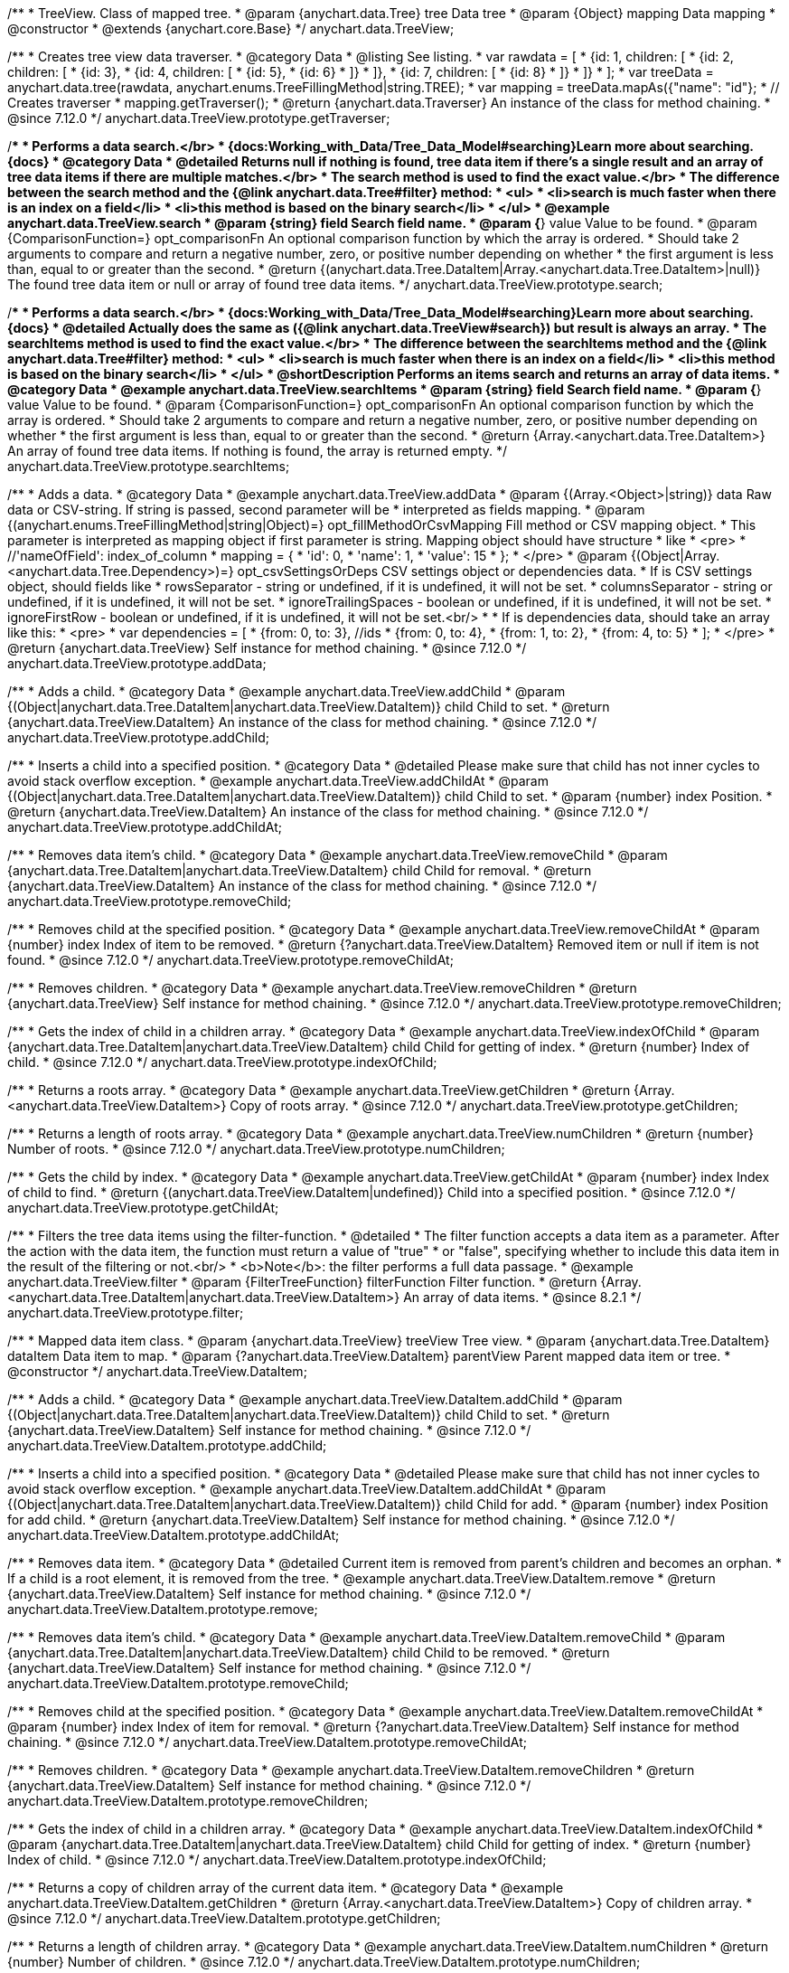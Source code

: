 /**
 * TreeView. Class of mapped tree.
 * @param {anychart.data.Tree} tree Data tree
 * @param {Object} mapping Data mapping
 * @constructor
 * @extends {anychart.core.Base}
 */
anychart.data.TreeView;

//----------------------------------------------------------------------------------------------------------------------
//
//  anychart.data.TreeView.prototype.getTraverser
//
//----------------------------------------------------------------------------------------------------------------------

/**
 * Creates tree view data traverser.
 * @category Data
 * @listing See listing.
 * var rawdata = [
 * {id: 1, children: [
 *     {id: 2, children: [
 *         {id: 3},
 *         {id: 4, children: [
 *             {id: 5},
 *             {id: 6}
 *         ]}
 *     ]},
 *     {id: 7, children: [
 *         {id: 8}
 *     ]}
 * ]}
 * ];
 * var treeData = anychart.data.tree(rawdata, anychart.enums.TreeFillingMethod|string.TREE);
 * var mapping = treeData.mapAs({"name": "id"};
 * // Creates traverser
 * mapping.getTraverser();
 * @return {anychart.data.Traverser} An instance of the class for method chaining.
 * @since 7.12.0
 */
anychart.data.TreeView.prototype.getTraverser;

//----------------------------------------------------------------------------------------------------------------------
//
//  anychart.data.TreeView.prototype.search
//
//----------------------------------------------------------------------------------------------------------------------

/**
 * Performs a data search.</br>
 * {docs:Working_with_Data/Tree_Data_Model#searching}Learn more about searching.{docs}
 * @category Data
 * @detailed Returns null if nothing is found, tree data item if there's a single result and an array of tree data items if there are multiple matches.</br>
 * The search method is used to find the exact value.</br>
 * The difference between the search method and the {@link anychart.data.Tree#filter} method:
 * <ul>
 *  <li>search is much faster when there is an index on a field</li>
 *  <li>this method is based on the binary search</li>
 * </ul>
 * @example anychart.data.TreeView.search
 * @param {string} field Search field name.
 * @param {*} value Value to be found.
 * @param {ComparisonFunction=} opt_comparisonFn An optional comparison function by which the array is ordered.
 * Should take 2 arguments to compare and return a negative number, zero, or positive number depending on whether
 * the first argument is less than, equal to or greater than the second.
 * @return {(anychart.data.Tree.DataItem|Array.<anychart.data.Tree.DataItem>|null)} The found tree data item or null or array of found tree data items.
 */
anychart.data.TreeView.prototype.search;

//----------------------------------------------------------------------------------------------------------------------
//
//  anychart.data.TreeView.prototype.searchItems
//
//----------------------------------------------------------------------------------------------------------------------

/**
 * Performs a data search.</br>
 * {docs:Working_with_Data/Tree_Data_Model#searching}Learn more about searching.{docs}
 * @detailed Actually does the same as ({@link anychart.data.TreeView#search}) but result is always an array.
 * The searchItems method is used to find the exact value.</br>
 * The difference between the searchItems method and the {@link anychart.data.Tree#filter} method:
 * <ul>
 *  <li>search is much faster when there is an index on a field</li>
 *  <li>this method is based on the binary search</li>
 * </ul>
 * @shortDescription Performs an items search and returns an array of data items.
 * @category Data
 * @example anychart.data.TreeView.searchItems
 * @param {string} field Search field name.
 * @param {*} value Value to be found.
 * @param {ComparisonFunction=} opt_comparisonFn An optional comparison function by which the array is ordered.
 * Should take 2 arguments to compare and return a negative number, zero, or positive number depending on whether
 * the first argument is less than, equal to or greater than the second.
 * @return {Array.<anychart.data.Tree.DataItem>} An array of found tree data items. If nothing is found, the array is returned empty.
 */
anychart.data.TreeView.prototype.searchItems;


//----------------------------------------------------------------------------------------------------------------------
//
//  anychart.data.TreeView.prototype.addData
//
//----------------------------------------------------------------------------------------------------------------------

/**
 * Adds a data.
 * @category Data
 * @example anychart.data.TreeView.addData
 * @param {(Array.<Object>|string)} data Raw data or CSV-string. If string is passed, second parameter will be
 *  interpreted as fields mapping.
 * @param {(anychart.enums.TreeFillingMethod|string|Object)=} opt_fillMethodOrCsvMapping Fill method or CSV mapping object.
 *  This parameter is interpreted as mapping object if first parameter is string. Mapping object should have structure
 *  like
 *  <pre>
 *    //'nameOfField': index_of_column
 *    mapping = {
 *      'id': 0,
 *      'name': 1,
 *      'value': 15
 *    };
 *  </pre>
 * @param {(Object|Array.<anychart.data.Tree.Dependency>)=} opt_csvSettingsOrDeps CSV settings object or dependencies data.
 *  If is CSV settings object, should fields like
 *  rowsSeparator - string or undefined, if it is undefined, it will not be set.
 *  columnsSeparator - string or undefined, if it is undefined, it will not be set.
 *  ignoreTrailingSpaces - boolean or undefined, if it is undefined, it will not be set.
 *  ignoreFirstRow - boolean or undefined, if it is undefined, it will not be set.<br/>
 *
 *  If is dependencies data, should take an array like this:
 *   <pre>
 *     var dependencies = [
 *      {from: 0, to: 3}, //ids
 *      {from: 0, to: 4},
 *      {from: 1, to: 2},
 *      {from: 4, to: 5}
 *     ];
 *   </pre>
 * @return {anychart.data.TreeView} Self instance for method chaining.
 * @since 7.12.0
 */
anychart.data.TreeView.prototype.addData;

//----------------------------------------------------------------------------------------------------------------------
//
//  anychart.data.TreeView.prototype.addChild
//
//----------------------------------------------------------------------------------------------------------------------

/**
 * Adds a child.
 * @category Data
 * @example anychart.data.TreeView.addChild
 * @param {(Object|anychart.data.Tree.DataItem|anychart.data.TreeView.DataItem)} child Child to set.
 * @return {anychart.data.TreeView.DataItem} An instance of the class for method chaining.
 * @since 7.12.0
 */
anychart.data.TreeView.prototype.addChild;

//----------------------------------------------------------------------------------------------------------------------
//
//  anychart.data.TreeView.prototype.addChildAt
//
//----------------------------------------------------------------------------------------------------------------------

/**
 * Inserts a child into a specified position.
 * @category Data
 * @detailed Please make sure that child has not inner cycles to avoid stack overflow exception.
 * @example anychart.data.TreeView.addChildAt
 * @param {(Object|anychart.data.Tree.DataItem|anychart.data.TreeView.DataItem)} child Child to set.
 * @param {number} index Position.
 * @return {anychart.data.TreeView.DataItem} An instance of the class for method chaining.
 * @since 7.12.0
 */
anychart.data.TreeView.prototype.addChildAt;

//----------------------------------------------------------------------------------------------------------------------
//
//  anychart.data.TreeView.prototype.removeChild
//
//----------------------------------------------------------------------------------------------------------------------

/**
 * Removes data item's child.
 * @category Data
 * @example anychart.data.TreeView.removeChild
 * @param {anychart.data.Tree.DataItem|anychart.data.TreeView.DataItem} child Child for removal.
 * @return {anychart.data.TreeView.DataItem} An instance of the class for method chaining.
 * @since 7.12.0
 */
anychart.data.TreeView.prototype.removeChild;

//----------------------------------------------------------------------------------------------------------------------
//
//  anychart.data.TreeView.prototype.removeChildAt
//
//----------------------------------------------------------------------------------------------------------------------

/**
 * Removes child at the specified position.
 * @category Data
 * @example anychart.data.TreeView.removeChildAt
 * @param {number} index Index of item to be removed.
 * @return {?anychart.data.TreeView.DataItem} Removed item or null if item is not found.
 * @since 7.12.0
 */
anychart.data.TreeView.prototype.removeChildAt;

//----------------------------------------------------------------------------------------------------------------------
//
//  anychart.data.TreeView.prototype.removeChildren
//
//----------------------------------------------------------------------------------------------------------------------

/**
 * Removes children.
 * @category Data
 * @example anychart.data.TreeView.removeChildren
 * @return {anychart.data.TreeView} Self instance for method chaining.
 * @since 7.12.0
 */
anychart.data.TreeView.prototype.removeChildren;

//----------------------------------------------------------------------------------------------------------------------
//
//  anychart.data.TreeView.prototype.indexOfChild
//
//----------------------------------------------------------------------------------------------------------------------

/**
 * Gets the index of child in a children array.
 * @category Data
 * @example anychart.data.TreeView.indexOfChild
 * @param {anychart.data.Tree.DataItem|anychart.data.TreeView.DataItem} child Child for getting of index.
 * @return {number} Index of child.
 * @since 7.12.0
 */
anychart.data.TreeView.prototype.indexOfChild;

//----------------------------------------------------------------------------------------------------------------------
//
//  anychart.data.TreeView.prototype.getChildren
//
//----------------------------------------------------------------------------------------------------------------------

/**
 * Returns a roots array.
 * @category Data
 * @example anychart.data.TreeView.getChildren
 * @return {Array.<anychart.data.TreeView.DataItem>} Copy of roots array.
 * @since 7.12.0
 */
anychart.data.TreeView.prototype.getChildren;

//----------------------------------------------------------------------------------------------------------------------
//
//  anychart.data.TreeView.prototype.numChildren
//
//----------------------------------------------------------------------------------------------------------------------

/**
 * Returns a length of roots array.
 * @category Data
 * @example anychart.data.TreeView.numChildren
 * @return {number} Number of roots.
 * @since 7.12.0
 */
anychart.data.TreeView.prototype.numChildren;

//----------------------------------------------------------------------------------------------------------------------
//
//  anychart.data.TreeView.prototype.getChildAt
//
//----------------------------------------------------------------------------------------------------------------------

/**
 * Gets the child by index.
 * @category Data
 * @example anychart.data.TreeView.getChildAt
 * @param {number} index Index of child to find.
 * @return {(anychart.data.TreeView.DataItem|undefined)} Child into a specified position.
 * @since 7.12.0
 */
anychart.data.TreeView.prototype.getChildAt;

//----------------------------------------------------------------------------------------------------------------------
//
//  anychart.data.TreeView.prototype.filter
//
//----------------------------------------------------------------------------------------------------------------------

/**
 * Filters the tree data items using the filter-function.
 * @detailed
 * The filter function accepts a data item as a parameter. After the action with the data item, the function must return a value of "true"
 * or "false", specifying whether to include this data item in the result of the filtering or not.<br/>
 * <b>Note</b>: the filter performs a full data passage.
 * @example anychart.data.TreeView.filter
 * @param {FilterTreeFunction} filterFunction Filter function.
 * @return {Array.<anychart.data.Tree.DataItem|anychart.data.TreeView.DataItem>} An array of data items.
 * @since 8.2.1
 */
anychart.data.TreeView.prototype.filter;


//----------------------------------------------------------------------------------------------------------------------
//
//  anychart.data.TreeView.DataItem
//
//----------------------------------------------------------------------------------------------------------------------

/**
 * Mapped data item class.
 * @param {anychart.data.TreeView} treeView Tree view.
 * @param {anychart.data.Tree.DataItem} dataItem Data item to map.
 * @param {?anychart.data.TreeView.DataItem} parentView Parent mapped data item or tree.
 * @constructor
 */
anychart.data.TreeView.DataItem;

//----------------------------------------------------------------------------------------------------------------------
//
// anychart.data.TreeView.DataItem.prototype.addChild
//
//----------------------------------------------------------------------------------------------------------------------

/**
 * Adds a child.
 * @category Data
 * @example anychart.data.TreeView.DataItem.addChild
 * @param {(Object|anychart.data.Tree.DataItem|anychart.data.TreeView.DataItem)} child Child to set.
 * @return {anychart.data.TreeView.DataItem} Self instance for method chaining.
 * @since 7.12.0
 */
anychart.data.TreeView.DataItem.prototype.addChild;

//----------------------------------------------------------------------------------------------------------------------
//
//  anychart.data.TreeView.DataItem.prototype.addChildAt
//
//----------------------------------------------------------------------------------------------------------------------

/**
 * Inserts a child into a specified position.
 * @category Data
 * @detailed Please make sure that child has not inner cycles to avoid stack overflow exception.
 * @example anychart.data.TreeView.DataItem.addChildAt
 * @param {(Object|anychart.data.Tree.DataItem|anychart.data.TreeView.DataItem)} child Child for add.
 * @param {number} index Position for add child.
 * @return {anychart.data.TreeView.DataItem} Self instance for method chaining.
 * @since 7.12.0
 */
anychart.data.TreeView.DataItem.prototype.addChildAt;

//----------------------------------------------------------------------------------------------------------------------
//
//  anychart.data.TreeView.DataItem.prototype.remove
//
//----------------------------------------------------------------------------------------------------------------------

/**
 * Removes data item.
 * @category Data
 * @detailed Current item is removed from parent's children and becomes an orphan.
 * If a child is a root element, it is removed from the tree.
 * @example anychart.data.TreeView.DataItem.remove
 * @return {anychart.data.TreeView.DataItem} Self instance for method chaining.
 * @since 7.12.0
 */
anychart.data.TreeView.DataItem.prototype.remove;

//----------------------------------------------------------------------------------------------------------------------
//
//  anychart.data.TreeView.DataItem.prototype.removeChild
//
//----------------------------------------------------------------------------------------------------------------------

/**
 * Removes data item's child.
 * @category Data
 * @example anychart.data.TreeView.DataItem.removeChild
 * @param {anychart.data.Tree.DataItem|anychart.data.TreeView.DataItem} child Child to be removed.
 * @return {anychart.data.TreeView.DataItem} Self instance for method chaining.
 * @since 7.12.0
 */
anychart.data.TreeView.DataItem.prototype.removeChild;

//----------------------------------------------------------------------------------------------------------------------
//
//  anychart.data.TreeView.DataItem.prototype.removeChildAt
//
//----------------------------------------------------------------------------------------------------------------------

/**
 * Removes child at the specified position.
 * @category Data
 * @example anychart.data.TreeView.DataItem.removeChildAt
 * @param {number} index Index of item for removal.
 * @return {?anychart.data.TreeView.DataItem} Self instance for method chaining.
 * @since 7.12.0
 */
anychart.data.TreeView.DataItem.prototype.removeChildAt;

//----------------------------------------------------------------------------------------------------------------------
//
//  anychart.data.TreeView.DataItem.prototype.removeChildren
//
//----------------------------------------------------------------------------------------------------------------------

/**
 * Removes children.
 * @category Data
 * @example anychart.data.TreeView.DataItem.removeChildren
 * @return {anychart.data.TreeView.DataItem} Self instance for method chaining.
 * @since 7.12.0
 */
anychart.data.TreeView.DataItem.prototype.removeChildren;

//----------------------------------------------------------------------------------------------------------------------
//
//  anychart.data.TreeView.DataItem.prototype.indexOfChild
//
//----------------------------------------------------------------------------------------------------------------------

/**
 * Gets the index of child in a children array.
 * @category Data
 * @example anychart.data.TreeView.DataItem.indexOfChild
 * @param {anychart.data.Tree.DataItem|anychart.data.TreeView.DataItem} child Child for getting of index.
 * @return {number} Index of child.
 * @since 7.12.0
 */
anychart.data.TreeView.DataItem.prototype.indexOfChild;

//----------------------------------------------------------------------------------------------------------------------
//
//  anychart.data.TreeView.DataItem.prototype.getChildren
//
//----------------------------------------------------------------------------------------------------------------------

/**
 * Returns a copy of children array of the current data item.
 * @category Data
 * @example anychart.data.TreeView.DataItem.getChildren
 * @return {Array.<anychart.data.TreeView.DataItem>} Copy of children array.
 * @since 7.12.0
 */
anychart.data.TreeView.DataItem.prototype.getChildren;


//----------------------------------------------------------------------------------------------------------------------
//
//  anychart.data.TreeView.DataItem.prototype.numChildren
//
//----------------------------------------------------------------------------------------------------------------------

/**
 * Returns a length of children array.
 * @category Data
 * @example anychart.data.TreeView.DataItem.numChildren
 * @return {number} Number of children.
 * @since 7.12.0
 */
anychart.data.TreeView.DataItem.prototype.numChildren;

//----------------------------------------------------------------------------------------------------------------------
//
//  anychart.data.TreeView.DataItem.prototype.getChildAt
//
//----------------------------------------------------------------------------------------------------------------------

/**
 * Gets the child by index.
 * @category Data
 * @example anychart.data.TreeView.DataItem.getChildAt
 * @param {number} index Index of child to find.
 * @return {(anychart.data.TreeView.DataItem|undefined)} Self instance for method chaining.
 * @since 7.12.0
 */
anychart.data.TreeView.DataItem.prototype.getChildAt;

//----------------------------------------------------------------------------------------------------------------------
//
//  anychart.data.TreeView.DataItem.prototype.get
//
//----------------------------------------------------------------------------------------------------------------------

/**
 * Gets value from data by path specified using mapping.
 * @category Data
 * @example anychart.data.TreeView.DataItem.get
 * @param {...*} var_args Arguments.
 * @return {*} Value or undefined if path is invalid.
 * @since 7.12.0
 */
anychart.data.TreeView.DataItem.prototype.get;

//----------------------------------------------------------------------------------------------------------------------
//
//  anychart.data.TreeView.DataItem.prototype.set
//
//----------------------------------------------------------------------------------------------------------------------

/**
 * Sets value to the data by path.
 * @category Data
 * @example anychart.data.TreeView.DataItem.set
 * @param {...*} var_args Arguments.
 * @return {anychart.data.TreeView.DataItem} Self instance for method chaining.
 * @since 7.12.0
 */
anychart.data.TreeView.DataItem.prototype.set;

//----------------------------------------------------------------------------------------------------------------------
//
//  anychart.data.TreeView.DataItem.prototype.del
//
//----------------------------------------------------------------------------------------------------------------------

/**
 * Removes from data by path specified using mapping.
 * @category Data
 * @example anychart.data.TreeView.DataItem.del
 * @param {...*} var_args Arguments.
 * @return {anychart.data.TreeView.DataItem} Self instance for method chaining.
 * @since 7.12.0
 */
anychart.data.TreeView.DataItem.prototype.del;

//----------------------------------------------------------------------------------------------------------------------
//
//  anychart.data.TreeView.DataItem.prototype.meta
//
//----------------------------------------------------------------------------------------------------------------------

/**
 * Getter for a meta data.
 * @category Data
 * @example anychart.data.TreeView.DataItem.meta_get
 * @param {string} key Key.
 * @return {*} Value.
 * @since 7.12.0
 */
anychart.data.TreeView.DataItem.prototype.meta;

/**
 * Setter for a meta data.
 * @example anychart.data.TreeView.DataItem.meta_set
 * @param {string} key Key.
 * @param {*=} opt_value Value.
 * @return {*} Value.
 * @since 7.12.0
 */
anychart.data.TreeView.DataItem.prototype.meta;

//----------------------------------------------------------------------------------------------------------------------
//
//  anychart.data.TreeView.DataItem.prototype.getParent
//
//----------------------------------------------------------------------------------------------------------------------

/**
 * Gets a data item's parent.
 * @category Data
 * @example anychart.data.TreeView.DataItem.getParent
 * @return {anychart.data.TreeView.DataItem} Self instance for method chaining.
 * @since 7.12.0
 */
anychart.data.TreeView.DataItem.prototype.getParent;

